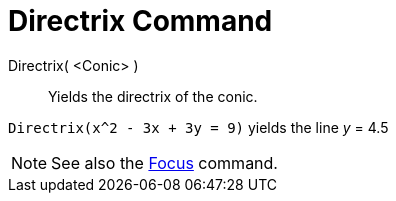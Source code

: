 = Directrix Command

Directrix( <Conic> )::
  Yields the directrix of the conic.

[EXAMPLE]
====

`++Directrix(x^2 - 3x + 3y = 9)++` yields the line _y_ = 4.5

====

[NOTE]
====

See also the xref:/commands/Focus.adoc[Focus] command.

====
